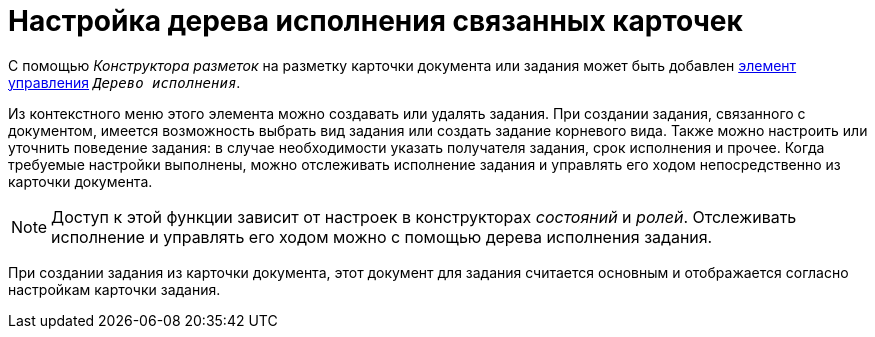 = Настройка дерева исполнения связанных карточек

С помощью _Конструктора разметок_ на разметку карточки документа или задания может быть добавлен xref:desdirs:layouts/std-ctrl/performance-tree.adoc[элемент управления] `_Дерево исполнения_`.

Из контекстного меню этого элемента можно создавать или удалять задания. При создании задания, связанного с документом, имеется возможность выбрать вид задания или создать задание корневого вида. Также можно настроить или уточнить поведение задания: в случае необходимости указать получателя задания, срок исполнения и прочее. Когда требуемые настройки выполнены, можно отслеживать исполнение задания и управлять его ходом непосредственно из карточки документа.

NOTE: Доступ к этой функции зависит от настроек в конструкторах _состояний_ и _ролей_. Отслеживать исполнение и управлять его ходом можно с помощью дерева исполнения задания.

При создании задания из карточки документа, этот документ для задания считается основным и отображается согласно настройкам карточки задания.

